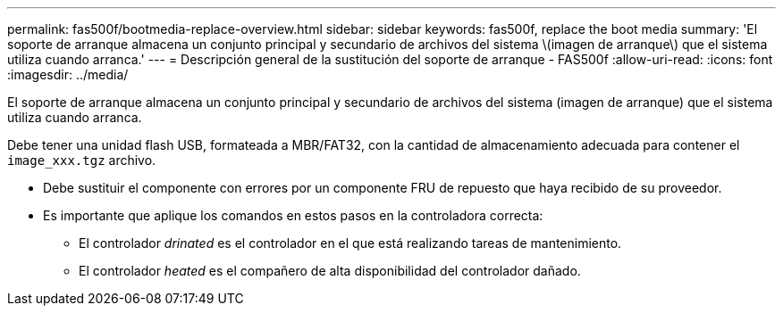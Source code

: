 ---
permalink: fas500f/bootmedia-replace-overview.html 
sidebar: sidebar 
keywords: fas500f, replace the boot media 
summary: 'El soporte de arranque almacena un conjunto principal y secundario de archivos del sistema \(imagen de arranque\) que el sistema utiliza cuando arranca.' 
---
= Descripción general de la sustitución del soporte de arranque - FAS500f
:allow-uri-read: 
:icons: font
:imagesdir: ../media/


[role="lead"]
El soporte de arranque almacena un conjunto principal y secundario de archivos del sistema (imagen de arranque) que el sistema utiliza cuando arranca.

Debe tener una unidad flash USB, formateada a MBR/FAT32, con la cantidad de almacenamiento adecuada para contener el `image_xxx.tgz` archivo.

* Debe sustituir el componente con errores por un componente FRU de repuesto que haya recibido de su proveedor.
* Es importante que aplique los comandos en estos pasos en la controladora correcta:
+
** El controlador _drinated_ es el controlador en el que está realizando tareas de mantenimiento.
** El controlador _heated_ es el compañero de alta disponibilidad del controlador dañado.



